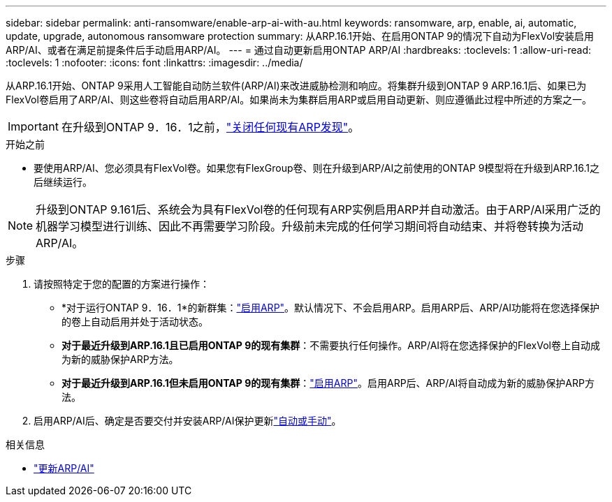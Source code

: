 ---
sidebar: sidebar 
permalink: anti-ransomware/enable-arp-ai-with-au.html 
keywords: ransomware, arp, enable, ai, automatic, update, upgrade, autonomous ransomware protection 
summary: 从ARP.16.1开始、在启用ONTAP 9的情况下自动为FlexVol安装启用ARP/AI、或者在满足前提条件后手动启用ARP/AI。 
---
= 通过自动更新启用ONTAP ARP/AI
:hardbreaks:
:toclevels: 1
:allow-uri-read: 
:toclevels: 1
:nofooter: 
:icons: font
:linkattrs: 
:imagesdir: ../media/


[role="lead"]
从ARP.16.1开始、ONTAP 9采用人工智能自动防兰软件(ARP/AI)来改进威胁检测和响应。将集群升级到ONTAP 9 ARP.16.1后、如果已为FlexVol卷启用了ARP/AI、则这些卷将自动启用ARP/AI。如果尚未为集群启用ARP或启用自动更新、则应遵循此过程中所述的方案之一。


IMPORTANT: 在升级到ONTAP 9．16．1之前，link:../upgrade/arp-warning-clear.html["关闭任何现有ARP发现"]。

.开始之前
* 要使用ARP/AI、您必须具有FlexVol卷。如果您有FlexGroup卷、则在升级到ARP/AI之前使用的ONTAP 9模型将在升级到ARP.16.1之后继续运行。



NOTE: 升级到ONTAP 9.161后、系统会为具有FlexVol卷的任何现有ARP实例启用ARP并自动激活。由于ARP/AI采用广泛的机器学习模型进行训练、因此不再需要学习阶段。升级前未完成的任何学习期间将自动结束、并将卷转换为活动ARP/AI。

.步骤
. 请按照特定于您的配置的方案进行操作：
+
** *对于运行ONTAP 9．16．1*的新群集：link:enable-task.html["启用ARP"]。默认情况下、不会启用ARP。启用ARP后、ARP/AI功能将在您选择保护的卷上自动启用并处于活动状态。
** *对于最近升级到ARP.16.1且已启用ONTAP 9的现有集群*：不需要执行任何操作。ARP/AI将在您选择保护的FlexVol卷上自动成为新的威胁保护ARP方法。
** *对于最近升级到ARP.16.1但未启用ONTAP 9的现有集群*：link:enable-task.html["启用ARP"]。启用ARP后、ARP/AI将自动成为新的威胁保护ARP方法。


. 启用ARP/AI后、确定是否要交付并安装ARP/AI保护更新link:arp-ai-automatic-updates.html["自动或手动"]。


.相关信息
* link:arp-ai-automatic-updates.html["更新ARP/AI"]

